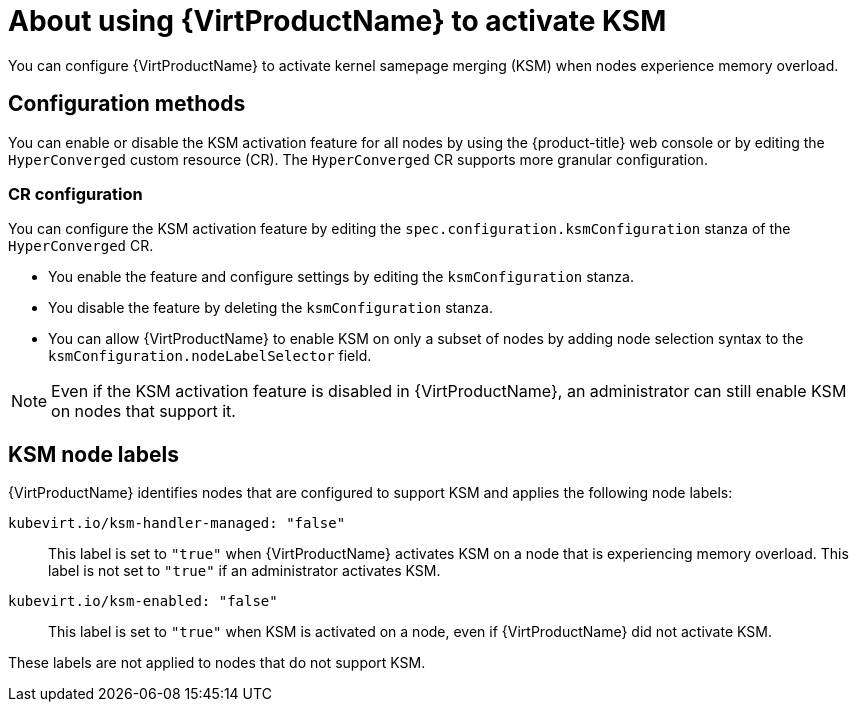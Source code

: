 // Module included in the following assembly:
//
// * virt/virtual_machines/advanced_vm_management/virt-activating-ksm.adoc
//

:_mod-docs-content-type: CONCEPT
[id="virt-about-ksm_{context}"]
= About using {VirtProductName} to activate KSM

You can configure {VirtProductName} to activate kernel samepage merging (KSM) when nodes experience memory overload.

[id="virt-ksm-configuration-methods"]
== Configuration methods

You can enable or disable the KSM activation feature for all nodes by using the {product-title} web console or by editing the `HyperConverged` custom resource (CR). The `HyperConverged` CR supports more granular configuration.

[discrete]
[id="virt-ksm-cr-configuration"]
=== CR configuration

You can configure the KSM activation feature by editing the `spec.configuration.ksmConfiguration` stanza of the `HyperConverged` CR.

* You enable the feature and configure settings by editing the `ksmConfiguration` stanza.

* You disable the feature by deleting the `ksmConfiguration` stanza.

* You can allow {VirtProductName} to enable KSM on only a subset of nodes by adding node selection syntax to the `ksmConfiguration.nodeLabelSelector` field.

[NOTE]
====
Even if the KSM activation feature is disabled in {VirtProductName}, an administrator can still enable KSM on nodes that support it.
====

[id="virt-ksm-node-labels"]
== KSM node labels

{VirtProductName} identifies nodes that are configured to support KSM and applies the following node labels:

`kubevirt.io/ksm-handler-managed: "false"`:: This label is set to `"true"` when {VirtProductName} activates KSM on a node that is experiencing memory overload. This label is not set to `"true"` if an administrator activates KSM.

`kubevirt.io/ksm-enabled: "false"`:: This label is set to `"true"` when KSM is activated on a node, even if {VirtProductName} did not activate KSM.

These labels are not applied to nodes that do not support KSM.